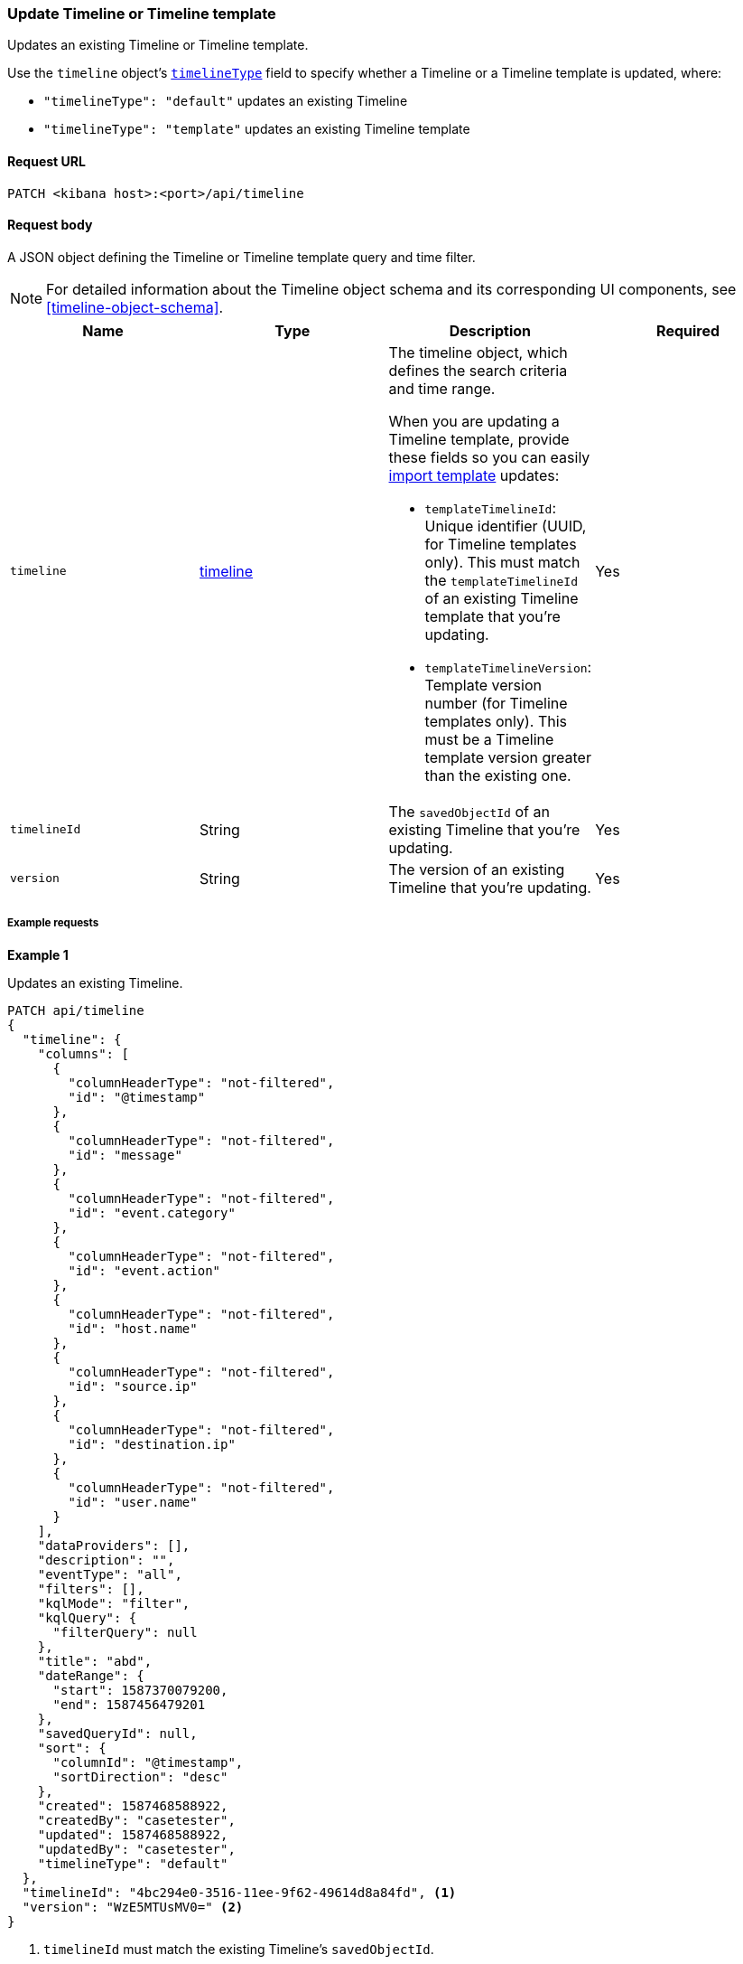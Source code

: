 [[timeline-template-api-update]]
=== Update Timeline or Timeline template

Updates an existing Timeline or Timeline template.

Use the `timeline` object's <<timeline-object-typeField, `timelineType`>> field
to specify whether a Timeline or a Timeline template is updated, where:

* `"timelineType": "default"` updates an existing Timeline
* `"timelineType": "template"` updates an existing Timeline template

==== Request URL

`PATCH <kibana host>:<port>/api/timeline`

==== Request body

A JSON object defining the Timeline or Timeline template query and time filter.

NOTE: For detailed information about the Timeline object schema and its
corresponding UI components, see <<timeline-object-schema>>.

[width="100%",options="header"]
|==============================================
|Name |Type |Description |Required

|`timeline` |<<timeline-object-schema, timeline>> a|The timeline object, which
defines the search criteria and time range.

When you are updating a Timeline template, provide these fields so you can
easily <<timeline-api-import, import template>> updates:

* `templateTimelineId`: Unique identifier (UUID, for Timeline templates only). This must match the `templateTimelineId` of an existing Timeline template that you're updating.
* `templateTimelineVersion`: Template version number (for Timeline templates only). This must be a Timeline template version greater than the existing one.

|Yes
|`timelineId` |String |The `savedObjectId` of an existing Timeline that you're updating.
|Yes
|`version` |String |The version of an existing Timeline that you're updating.
|Yes
|==============================================

===== Example requests

*Example 1*

Updates an existing Timeline.

[source,console]
--------------------------------------------------
PATCH api/timeline
{
  "timeline": {
    "columns": [
      {
        "columnHeaderType": "not-filtered",
        "id": "@timestamp"
      },
      {
        "columnHeaderType": "not-filtered",
        "id": "message"
      },
      {
        "columnHeaderType": "not-filtered",
        "id": "event.category"
      },
      {
        "columnHeaderType": "not-filtered",
        "id": "event.action"
      },
      {
        "columnHeaderType": "not-filtered",
        "id": "host.name"
      },
      {
        "columnHeaderType": "not-filtered",
        "id": "source.ip"
      },
      {
        "columnHeaderType": "not-filtered",
        "id": "destination.ip"
      },
      {
        "columnHeaderType": "not-filtered",
        "id": "user.name"
      }
    ],
    "dataProviders": [],
    "description": "",
    "eventType": "all",
    "filters": [],
    "kqlMode": "filter",
    "kqlQuery": {
      "filterQuery": null
    },
    "title": "abd",
    "dateRange": {
      "start": 1587370079200,
      "end": 1587456479201
    },
    "savedQueryId": null,
    "sort": {
      "columnId": "@timestamp",
      "sortDirection": "desc"
    },
    "created": 1587468588922,
    "createdBy": "casetester",
    "updated": 1587468588922,
    "updatedBy": "casetester",
    "timelineType": "default"
  },
  "timelineId": "4bc294e0-3516-11ee-9f62-49614d8a84fd", <1>
  "version": "WzE5MTUsMV0=" <2>
}
--------------------------------------------------

<1> `timelineId` must match the existing Timeline's `savedObjectId`.
<2> `version` must match the existing Timeline version.
 
*Example 2*

Updates an existing Timeline template.

[source,console]
--------------------------------------------------
PATCH api/timeline
{
  "timeline": {
    "columns": [
      {
        "columnHeaderType": "not-filtered",
        "id": "@timestamp"
      },
      {
        "columnHeaderType": "not-filtered",
        "id": "message"
      },
      {
        "columnHeaderType": "not-filtered",
        "id": "event.category"
      },
      {
        "columnHeaderType": "not-filtered",
        "id": "event.action"
      },
      {
        "columnHeaderType": "not-filtered",
        "id": "host.name"
      },
      {
        "columnHeaderType": "not-filtered",
        "id": "source.ip"
      },
      {
        "columnHeaderType": "not-filtered",
        "id": "destination.ip"
      },
      {
        "columnHeaderType": "not-filtered",
        "id": "user.name"
      }
    ],
    "dataProviders": [],
    "description": "",
    "eventType": "all",
    "filters": [],
    "kqlMode": "filter",
    "kqlQuery": {
      "filterQuery": null
    },
    "title": "abd",
    "dateRange": {
      "start": 1587370079200,
      "end": 1587456479201
    },
    "savedQueryId": null,
    "sort": {
      "columnId": "@timestamp",
      "sortDirection": "desc"
    },
    "timelineType": "template",
    "created": 1587473119992,
    "createdBy": "casetester",
    "updated": 1587473119992,
    "updatedBy": "casetester",
    "templateTimelineId": "6f9a3480-bf4f-11ea-9fcd-ed4e5fd0dcd1", <1>
    "templateTimelineVersion": 2 <2>
  },
  "timelineId": "7d7d4b60-3516-11ee-9f62-49614d8a84fd", <3>
  "version": "WzE5MTcsMV0=" <4>
}
--------------------------------------------------
<1> `templateTimelineId` must match the existing Timeline template's `templateTimelineId`. 
<2> `templateTimelineVersion` must be a Timeline template version greater than the existing one.
<3> `timelineId` must match the existing Timeline's `savedObjectId`.
<4> `version` must match the existing Timeline version.

==== Response code

`200`::
    Indicates a successful call.

==== Response payload

A JSON Timeline object with a unique `savedObjectId` and its `version`.

*Example 1*

Update Timeline response payload:

[source,json]
--------------------------------------------------
{
  "data": {
    "persistTimeline": {
      "code": 200,
      "message": "success",
      "timeline": {
        "savedObjectId": "4bc294e0-3516-11ee-9f62-49614d8a84fd",
        "version": "WzE5MTgsMV0=",
        "columns": [
          {
            "columnHeaderType": "not-filtered",
            "id": "@timestamp"
          },
          {
            "columnHeaderType": "not-filtered",
            "id": "message"
          },
          {
            "columnHeaderType": "not-filtered",
            "id": "event.category"
          },
          {
            "columnHeaderType": "not-filtered",
            "id": "event.action"
          },
          {
            "columnHeaderType": "not-filtered",
            "id": "host.name"
          },
          {
            "columnHeaderType": "not-filtered",
            "id": "source.ip"
          },
          {
            "columnHeaderType": "not-filtered",
            "id": "destination.ip"
          },
          {
            "columnHeaderType": "not-filtered",
            "id": "user.name"
          }
        ],
        "dataProviders": [],
        "dataViewId": null,
        "description": "",
        "eventType": "all",
        "excludedRowRendererIds": [],
        "favorite": [],
        "filters": [],
        "kqlMode": "filter",
        "kqlQuery": {
          "filterQuery": null
        },
        "title": "abd",
        "templateTimelineId": null,
        "templateTimelineVersion": null,
        "dateRange": {
          "start": 1587370079200,
          "end": 1587456479201
        },
        "savedQueryId": null,
        "created": 1587468588922,
        "createdBy": "casetester",
        "updated": 1691408201273,
        "updatedBy": "elastic",
        "timelineType": "default",
        "status": "active",
        "sort": [
          {
            "sortDirection": "desc",
            "columnId": "@timestamp"
          }
        ],
        "eventIdToNoteIds": [],
        "noteIds": [],
        "notes": [],
        "pinnedEventIds": [],
        "pinnedEventsSaveObject": []
      }
    }
  }
}
--------------------------------------------------

*Example 2*

Update Timeline template response payload:

[source,json]
--------------------------------------------------
{
  "data": {
    "persistTimeline": {
      "code": 200,
      "message": "success",
      "timeline": {
        "savedObjectId": "7d7d4b60-3516-11ee-9f62-49614d8a84fd",
        "version": "WzE5MTksMV0=",
        "columns": [
          {
            "columnHeaderType": "not-filtered",
            "id": "@timestamp"
          },
          {
            "columnHeaderType": "not-filtered",
            "id": "message"
          },
          {
            "columnHeaderType": "not-filtered",
            "id": "event.category"
          },
          {
            "columnHeaderType": "not-filtered",
            "id": "event.action"
          },
          {
            "columnHeaderType": "not-filtered",
            "id": "host.name"
          },
          {
            "columnHeaderType": "not-filtered",
            "id": "source.ip"
          },
          {
            "columnHeaderType": "not-filtered",
            "id": "destination.ip"
          },
          {
            "columnHeaderType": "not-filtered",
            "id": "user.name"
          }
        ],
        "dataProviders": [],
        "dataViewId": null,
        "description": "",
        "eventType": "all",
        "excludedRowRendererIds": [],
        "favorite": [],
        "filters": [],
        "kqlMode": "filter",
        "kqlQuery": {
          "filterQuery": null
        },
        "title": "abd",
        "templateTimelineId": "6f9a3480-bf4f-11ea-9fcd-ed4e5fd0dcd1",
        "templateTimelineVersion": 2,
        "dateRange": {
          "start": 1587370079200,
          "end": 1587456479201
        },
        "savedQueryId": null,
        "created": 1587473119992,
        "createdBy": "casetester",
        "updated": 1691408702104,
        "updatedBy": "elastic",
        "timelineType": "template",
        "status": "active",
        "sort": [
          {
            "sortDirection": "desc",
            "columnId": "@timestamp"
          }
        ],
        "eventIdToNoteIds": [],
        "noteIds": [],
        "notes": [],
        "pinnedEventIds": [],
        "pinnedEventsSaveObject": []
      }
    }
  }
}
--------------------------------------------------

